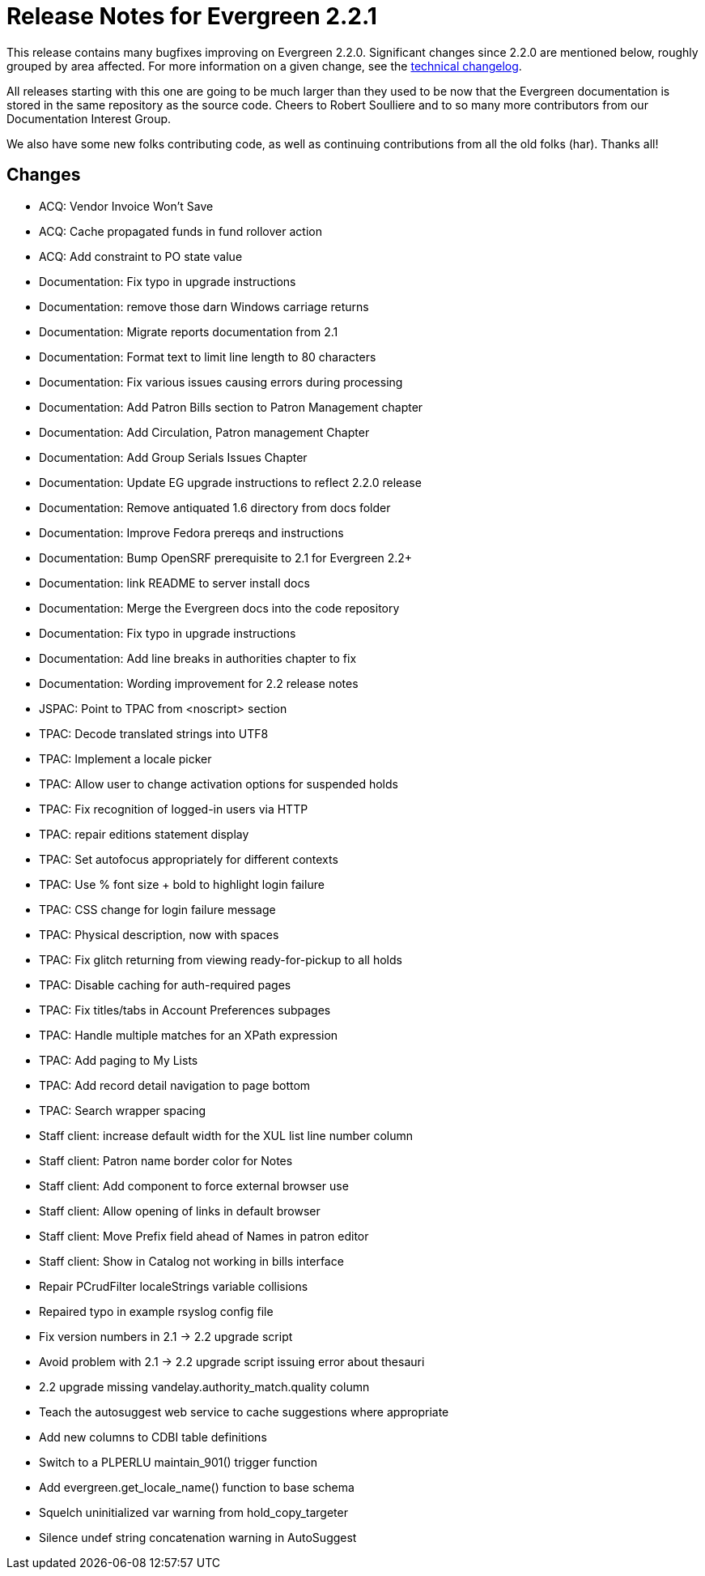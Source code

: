Release Notes for Evergreen 2.2.1
=================================

This release contains many bugfixes improving on Evergreen 2.2.0.
Significant changes since 2.2.0 are mentioned below, roughly grouped by area
affected.  For more information on a given change, see the 
http://open-ils.org/downloads/ChangeLog-2.2.0-2.2.1[technical changelog].

All releases starting with this one are going to be much larger than they
used to be now that the Evergreen documentation is stored in the same
repository as the source code.  Cheers to Robert Soulliere and to so many
more contributors from our Documentation Interest Group.

We also have some new folks contributing code, as well as continuing
contributions from all the old folks (har).  Thanks all!

Changes
-------
 * ACQ: Vendor Invoice Won't Save
 * ACQ: Cache propagated funds in fund rollover action
 * ACQ: Add constraint to PO state value
 * Documentation: Fix typo in upgrade instructions
 * Documentation: remove those darn Windows carriage returns
 * Documentation: Migrate reports documentation from 2.1
 * Documentation: Format text to limit line length to 80 characters
 * Documentation: Fix various issues causing errors during processing
 * Documentation: Add Patron Bills section to Patron Management chapter
 * Documentation: Add Circulation, Patron management Chapter
 * Documentation: Add Group Serials Issues Chapter
 * Documentation: Update EG upgrade instructions to reflect 2.2.0 release
 * Documentation: Remove antiquated 1.6 directory from docs folder
 * Documentation: Improve Fedora prereqs and instructions
 * Documentation: Bump OpenSRF prerequisite to 2.1 for Evergreen 2.2+
 * Documentation: link README to server install docs
 * Documentation: Merge the Evergreen docs into the code repository
 * Documentation: Fix typo in upgrade instructions
 * Documentation: Add line breaks in authorities chapter to fix
 * Documentation: Wording improvement for 2.2 release notes
 * JSPAC: Point to TPAC from <noscript> section
 * TPAC: Decode translated strings into UTF8
 * TPAC: Implement a locale picker
 * TPAC: Allow user to change activation options for suspended holds
 * TPAC: Fix recognition of logged-in users via HTTP
 * TPAC: repair editions statement display
 * TPAC: Set autofocus appropriately for different contexts
 * TPAC: Use % font size + bold to highlight login failure
 * TPAC: CSS change for login failure message
 * TPAC: Physical description, now with spaces
 * TPAC: Fix glitch returning from viewing ready-for-pickup to all holds
 * TPAC: Disable caching for auth-required pages
 * TPAC: Fix titles/tabs in Account Preferences subpages
 * TPAC: Handle multiple matches for an XPath expression
 * TPAC: Add paging to My Lists
 * TPAC: Add record detail navigation to page bottom
 * TPAC: Search wrapper spacing
 * Staff client: increase default width for the XUL list line number column
 * Staff client: Patron name border color for Notes
 * Staff client: Add component to force external browser use
 * Staff client: Allow opening of links in default browser
 * Staff client: Move Prefix field ahead of Names in patron editor
 * Staff client: Show in Catalog not working in bills interface
 * Repair PCrudFilter localeStrings variable collisions
 * Repaired typo in example rsyslog config file
 * Fix version numbers in 2.1 -> 2.2 upgrade script
 * Avoid problem with 2.1 -> 2.2 upgrade script issuing error about thesauri
 * 2.2 upgrade missing vandelay.authority_match.quality column
 * Teach the autosuggest web service to cache suggestions where appropriate
 * Add new columns to CDBI table definitions
 * Switch to a PLPERLU maintain_901() trigger function
 * Add evergreen.get_locale_name() function to base schema
 * Squelch uninitialized var warning from hold_copy_targeter
 * Silence undef string concatenation warning in AutoSuggest
